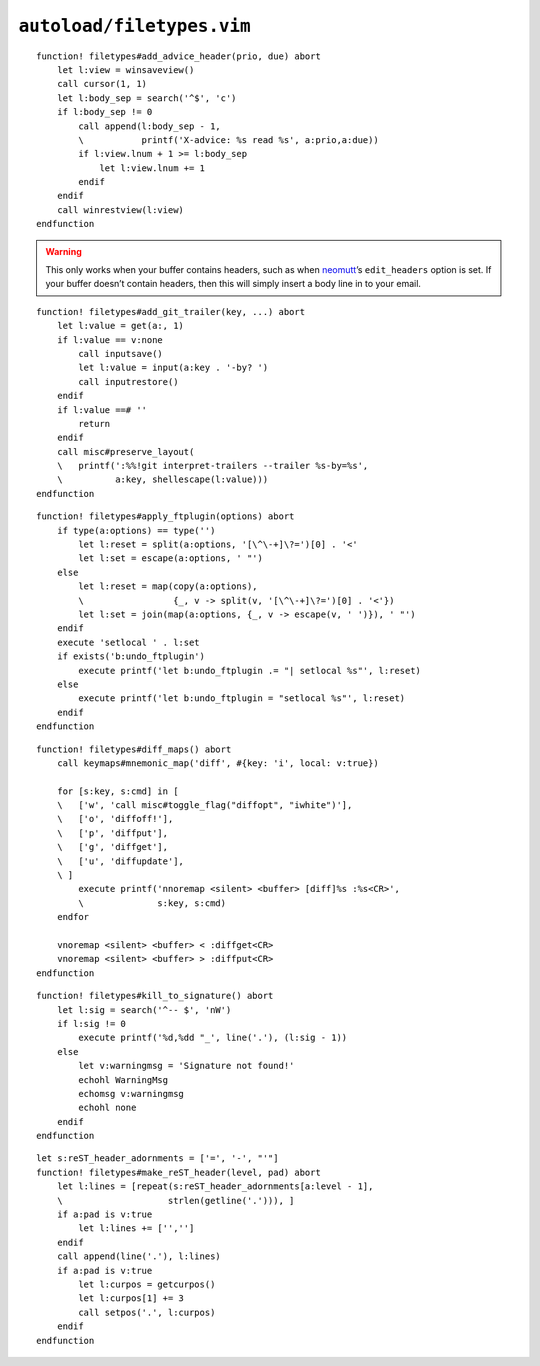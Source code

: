 ``autoload/filetypes.vim``
==========================

.. function:: add_advice_header(prio: str, due: str) -> None

    Insert a `X-Advice header`_ above the first non-black line.

    :param prio: Priority value
    :param due: Timeframe value

::

    function! filetypes#add_advice_header(prio, due) abort
        let l:view = winsaveview()
        call cursor(1, 1)
        let l:body_sep = search('^$', 'c')
        if l:body_sep != 0
            call append(l:body_sep - 1,
            \           printf('X-advice: %s read %s', a:prio,a:due))
            if l:view.lnum + 1 >= l:body_sep
                let l:view.lnum += 1
            endif
        endif
        call winrestview(l:view)
    endfunction

.. warning::

    This only works when your buffer contains headers, such as when neomutt_’s
    ``edit_headers`` option is set.  If your buffer doesn’t contain headers,
    then this will simply insert a body line in to your email.

.. function:: add_git_trailer(key: str, value: Optional[str]) -> None

    Insert a |git| trailer.

    :param key: Trailer to define
    :param value: Value to assign to trailer

::

    function! filetypes#add_git_trailer(key, ...) abort
        let l:value = get(a:, 1)
        if l:value == v:none
            call inputsave()
            let l:value = input(a:key . '-by? ')
            call inputrestore()
        endif
        if l:value ==# ''
            return
        endif
        call misc#preserve_layout(
        \   printf(':%%!git interpret-trailers --trailer %s-by=%s',
        \          a:key, shellescape(l:value)))
    endfunction

.. function:: apply_ftplugin(options: Union[List[str], str]) -> None

    Set ``ftplugin`` options and configure resets.

    :param options: Option names to change and reset

::

    function! filetypes#apply_ftplugin(options) abort
        if type(a:options) == type('')
            let l:reset = split(a:options, '[\^\-+]\?=')[0] . '<'
            let l:set = escape(a:options, ' "')
        else
            let l:reset = map(copy(a:options),
            \                 {_, v -> split(v, '[\^\-+]\?=')[0] . '<'})
            let l:set = join(map(a:options, {_, v -> escape(v, ' ')}), ' "')
        endif
        execute 'setlocal ' . l:set
        if exists('b:undo_ftplugin')
            execute printf('let b:undo_ftplugin .= "| setlocal %s"', l:reset)
        else
            execute printf('let b:undo_ftplugin = "setlocal %s"', l:reset)
        endif
    endfunction

.. function:: diff_maps() -> None

    Configure ``+diff`` specific keymaps.

::

    function! filetypes#diff_maps() abort
        call keymaps#mnemonic_map('diff', #{key: 'i', local: v:true})

        for [s:key, s:cmd] in [
        \   ['w', 'call misc#toggle_flag("diffopt", "iwhite")'],
        \   ['o', 'diffoff!'],
        \   ['p', 'diffput'],
        \   ['g', 'diffget'],
        \   ['u', 'diffupdate'],
        \ ]
            execute printf('nnoremap <silent> <buffer> [diff]%s :%s<CR>',
            \              s:key, s:cmd)
        endfor

        vnoremap <silent> <buffer> < :diffget<CR>
        vnoremap <silent> <buffer> > :diffput<CR>
    endfunction

.. seealso::

    * :func:`misc#toggle_flag <toggle_flag>`

.. function:: kill_to_signature() -> None

    Kill from current line to mail signature.

::

    function! filetypes#kill_to_signature() abort
        let l:sig = search('^-- $', 'nW')
        if l:sig != 0
            execute printf('%d,%dd "_', line('.'), (l:sig - 1))
        else
            let v:warningmsg = 'Signature not found!'
            echohl WarningMsg
            echomsg v:warningmsg
            echohl none
        endif
    endfunction

.. function:: make_reST_header(level: int, pad: bool) -> None

    Make current line a reST heading.

    :param level: Heading level to create
    :param pad: Append blank lines to content

::

    let s:reST_header_adornments = ['=', '-', "'"]
    function! filetypes#make_reST_header(level, pad) abort
        let l:lines = [repeat(s:reST_header_adornments[a:level - 1],
        \                    strlen(getline('.'))), ]
        if a:pad is v:true
            let l:lines += ['','']
        endif
        call append(line('.'), l:lines)
        if a:pad is v:true
            let l:curpos = getcurpos()
            let l:curpos[1] += 3
            call setpos('.', l:curpos)
        endif
    endfunction

.. _X-Advice header: http://www.nicemice.net/amc/advice-header/
.. _neomutt: http://www.neomutt.org/

.. spelling::

    reST
    Timeframe
    keymaps
